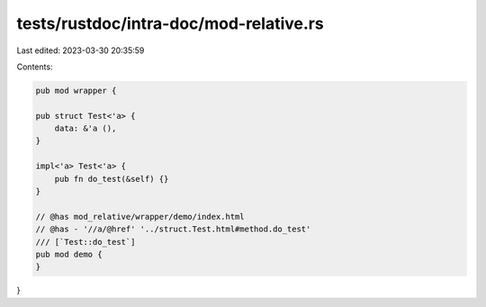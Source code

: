 tests/rustdoc/intra-doc/mod-relative.rs
=======================================

Last edited: 2023-03-30 20:35:59

Contents:

.. code-block:: rs

    pub mod wrapper {

    pub struct Test<'a> {
        data: &'a (),
    }

    impl<'a> Test<'a> {
        pub fn do_test(&self) {}
    }

    // @has mod_relative/wrapper/demo/index.html
    // @has - '//a/@href' '../struct.Test.html#method.do_test'
    /// [`Test::do_test`]
    pub mod demo {
    }

}


